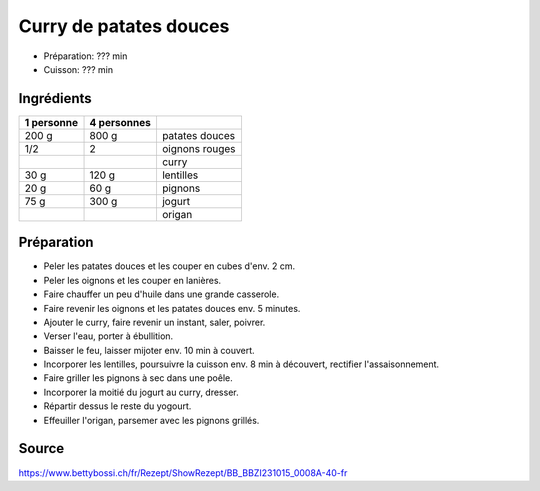 .. index:: Curry de patates douces
.. index:: Patate douce; Curry de patates douces

.. _cuisine_curry_de_patates_douces:

Curry de patates douces
#######################

* Préparation: ??? min
* Cuisson: ??? min


Ingrédients
===========

+------------+-------------+---------------------------------------------------+
| 1 personne | 4 personnes |                                                   |
+============+=============+===================================================+
|      200 g |       800 g | patates douces                                    |
+------------+-------------+---------------------------------------------------+
|        1/2 |           2 | oignons rouges                                    |
+------------+-------------+---------------------------------------------------+
|            |             | curry                                             |
+------------+-------------+---------------------------------------------------+
|       30 g |       120 g | lentilles                                         |
+------------+-------------+---------------------------------------------------+
|       20 g |        60 g | pignons                                           |
+------------+-------------+---------------------------------------------------+
|       75 g |       300 g | jogurt                                            |
+------------+-------------+---------------------------------------------------+
|            |             | origan                                            |
+------------+-------------+---------------------------------------------------+


Préparation
===========

* Peler les patates douces et les couper en cubes d'env. 2 cm.
* Peler les oignons et les couper en lanières.
* Faire chauffer un peu d'huile dans une grande casserole.
* Faire revenir les oignons et les patates douces env. 5 minutes.
* Ajouter le curry, faire revenir un instant, saler, poivrer.
* Verser l'eau, porter à ébullition.
* Baisser le feu, laisser mijoter env. 10 min à couvert.
* Incorporer les lentilles, poursuivre la cuisson env. 8 min à découvert, rectifier l'assaisonnement.
* Faire griller les pignons à sec dans une poêle.
* Incorporer la moitié du jogurt au curry, dresser.
* Répartir dessus le reste du yogourt.
* Effeuiller l'origan, parsemer avec les pignons grillés.


Source
======

https://www.bettybossi.ch/fr/Rezept/ShowRezept/BB_BBZI231015_0008A-40-fr
